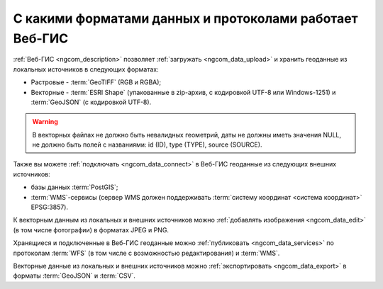 .. _ngcom_data_types:

С какими форматами данных и протоколами работает Веб-ГИС
=========================================================

:ref:`Веб-ГИС <ngcom_description>` позволяет :ref:`загружать <ngcom_data_upload>` и хранить геоданные из локальных источников в следующих форматах:

* Растровые - :term:`GeoTIFF` (RGB и RGBA);
* Векторные - :term:`ESRI Shape` (упакованные в zip-архив, с кодировкой UTF-8 или Windows-1251) и :term:`GeoJSON` (с кодировкой UTF-8). 

.. warning:: 
	В векторных файлах не должно быть невалидных геометрий, даты не должны иметь значения NULL, не должно быть полей с названиями: id (ID), type (TYPE), source (SOURCE).

Также вы можете :ref:`подключать <ngcom_data_connect>` в Веб-ГИС геоданные из следующих внешних источников: 

* базы данных :term:`PostGIS`;
* :term:`WMS`-сервисы (сервер WMS должен поддерживать :term:`систему координат <система координат>` EPSG:3857).

К векторным данным из локальных и внешних источников можно :ref:`добавлять изображения <ngcom_data_edit>` (в том числе фотографии) в форматах JPEG и PNG.

Хранящиеся и подключенные в Веб-ГИС геоданные можно :ref:`публиковать <ngcom_data_services>` по протоколам :term:`WFS` (в том числе с возможностью редактирования) и :term:`WMS`. 

Векторные данные из локальных и внешних источников можно :ref:`экспортировать <ngcom_data_export>` в форматы :term:`GeoJSON` и :term:`CSV`.
